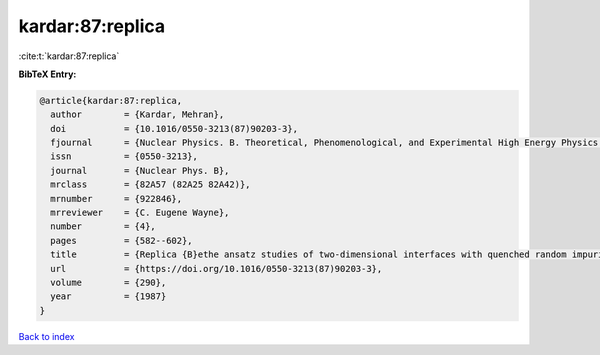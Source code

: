 kardar:87:replica
=================

:cite:t:`kardar:87:replica`

**BibTeX Entry:**

.. code-block:: bibtex

   @article{kardar:87:replica,
     author        = {Kardar, Mehran},
     doi           = {10.1016/0550-3213(87)90203-3},
     fjournal      = {Nuclear Physics. B. Theoretical, Phenomenological, and Experimental High Energy Physics. Quantum Field Theory and Statistical Systems},
     issn          = {0550-3213},
     journal       = {Nuclear Phys. B},
     mrclass       = {82A57 (82A25 82A42)},
     mrnumber      = {922846},
     mrreviewer    = {C. Eugene Wayne},
     number        = {4},
     pages         = {582--602},
     title         = {Replica {B}ethe ansatz studies of two-dimensional interfaces with quenched random impurities},
     url           = {https://doi.org/10.1016/0550-3213(87)90203-3},
     volume        = {290},
     year          = {1987}
   }

`Back to index <../By-Cite-Keys.html>`_
